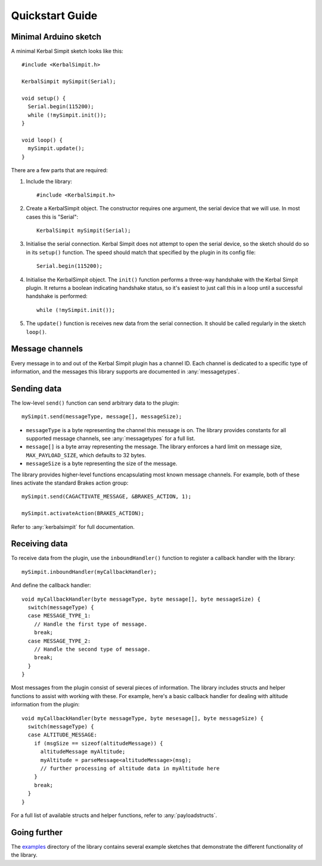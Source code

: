 Quickstart Guide
================

Minimal Arduino sketch
----------------------

.. highlight:: c++

A minimal Kerbal Simpit sketch looks like this::

  #include <KerbalSimpit.h>

  KerbalSimpit mySimpit(Serial);

  void setup() {
    Serial.begin(115200);
    while (!mySimpit.init());
  }

  void loop() {
    mySimpit.update();
  }

There are a few parts that are required:

#. Include the library::

     #include <KerbalSimpit.h>
#. Create a KerbalSimpit object. The constructor requires one argument, the
   serial device that we will use. In most cases this is "Serial"::

     KerbalSimpit mySimpit(Serial);
#. Initialise the serial connection. Kerbal Simpit does not attempt to open
   the serial device, so the sketch should do so in its ``setup()`` function.
   The speed should match that specified by the plugin in its config file::

     Serial.begin(115200);
#. Initialise the KerbalSimpit object. The ``init()`` function performs a
   three-way handshake with the Kerbal Simpit plugin. It returns a boolean
   indicating handshake status, so it's easiest to just call this in a loop
   until a successful handshake is performed::

     while (!mySimpit.init());
#. The ``update()`` function is receives new data from the serial connection.
   It should be called regularly in the sketch ``loop()``.

Message channels
----------------

Every message in to and out of the Kerbal Simpit plugin has a channel ID.
Each channel is dedicated to a specific type of information, and the messages
this library supports are documented in :any:`messagetypes`.

Sending data
------------

The low-level ``send()`` function can send arbitrary data to the plugin::

  mySimpit.send(messageType, message[], messageSize);

* ``messageType`` is a byte representing the channel this message is on. The
  library provides constants for all supported message channels, see
  :any:`messagetypes` for a full list.
* ``message[]`` is a byte array representing the message. The library enforces
  a hard limit on message size, ``MAX_PAYLOAD_SIZE``, which defaults to 32
  bytes.
* ``messageSize`` is a byte representing the size of the message.

The library provides higher-level functions encapsulating most known message
channels. For example, both of these lines activate the standard Brakes
action group::

  mySimpit.send(CAGACTIVATE_MESSAGE, &BRAKES_ACTION, 1);

  mySimpit.activateAction(BRAKES_ACTION);

Refer to :any:`kerbalsimpit` for full documentation.

Receiving data
--------------

To receive data from the plugin, use the ``inboundHandler()`` function to
register a callback handler with the library::

  mySimpit.inboundHandler(myCallbackHandler);

And define the callback handler::

  void myCallbackHandler(byte messageType, byte message[], byte messageSize) {
    switch(messageType) {
    case MESSAGE_TYPE_1:
      // Handle the first type of message.
      break;
    case MESSAGE_TYPE_2:
      // Handle the second type of message.
      break;
    }
  }

Most messages from the plugin consist of several pieces of information. The
library includes structs and helper functions to assist with working with
these. For example, here's a
basic callback handler for dealing with altitude information from the plugin::

  void myCallbackHandler(byte messageType, byte mesesage[], byte messageSize) {
    switch(messageType) {
    case ALTITUDE_MESSAGE:
      if (msgSize == sizeof(altitudeMessage)) {
        altitudeMessage myAltitude;
        myAltitude = parseMessage<altitudeMessage>(msg);
        // further processing of altitude data in myAltitude here
      }
      break;
    }
  }

For a full list of available structs and helper functions, refer to
:any:`payloadstructs`.

Going further
-------------

The examples_ directory of the library contains several example sketches
that demonstrate the different functionality of the library.

.. _examples: https://bitbucket.org/pjhardy/kerbalsimpit-arduino/src/master/examples/
